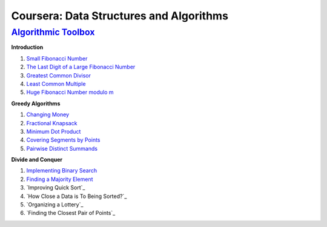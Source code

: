=======================================================
Coursera: Data Structures and Algorithms
=======================================================

`Algorithmic Toolbox <https://www.coursera.org/learn/algorithmic-toolbox/>`_
----------------------------------------------------------------------------

**Introduction**

#. `Small Fibonacci Number <https://github.com/DaniG2k/coursera-data-structures-algorithms/blob/master/algorithmic-toolbox/introduction/fib.rb>`_
#. `The Last Digit of a Large Fibonacci Number <https://github.com/DaniG2k/coursera-data-structures-algorithms/blob/master/algorithmic-toolbox/introduction/fibonacci_last_digit.rb>`_
#. `Greatest Common Divisor <https://github.com/DaniG2k/coursera-data-structures-algorithms/blob/master/algorithmic-toolbox/introduction/gcd.rb>`_
#. `Least Common Multiple <https://github.com/DaniG2k/coursera-data-structures-algorithms/blob/master/algorithmic-toolbox/introduction/lcm.rb>`_
#. `Huge Fibonacci Number modulo m <https://github.com/DaniG2k/coursera-data-structures-algorithms/blob/master/algorithmic-toolbox/introduction/fibonacci_huge.rb>`_

**Greedy Algorithms**

#. `Changing Money <https://github.com/DaniG2k/coursera-data-structures-algorithms/blob/master/algorithmic-toolbox/greedy-algorithms/change.rb>`_
#. `Fractional Knapsack <https://github.com/DaniG2k/coursera-data-structures-algorithms/blob/master/algorithmic-toolbox/greedy-algorithms/fractional_knapsack.rb>`_
#. `Minimum Dot Product <https://github.com/DaniG2k/coursera-data-structures-algorithms/blob/master/algorithmic-toolbox/greedy-algorithms/dot_product.rb>`_
#. `Covering Segments by Points <https://github.com/DaniG2k/coursera-data-structures-algorithms/blob/master/algorithmic-toolbox/greedy-algorithms/covering_segments.rb>`_
#. `Pairwise Distinct Summands <https://github.com/DaniG2k/coursera-data-structures-algorithms/blob/master/algorithmic-toolbox/greedy-algorithms/different_summands.rb>`_

**Divide and Conquer**

#. `Implementing Binary Search <https://github.com/DaniG2k/coursera-data-structures-algorithms/blob/master/algorithmic-toolbox/divide-and-conquer/binary_search.rb>`_
#. `Finding a Majority Element <https://github.com/DaniG2k/coursera-data-structures-algorithms/blob/master/algorithmic-toolbox/divide-and-conquer/majority_element.rb>`_
#. `Improving Quick Sort`_
#. `How Close a Data is To Being Sorted?`_
#. `Organizing a Lottery`_
#. `Finding the Closest Pair of Points`_

